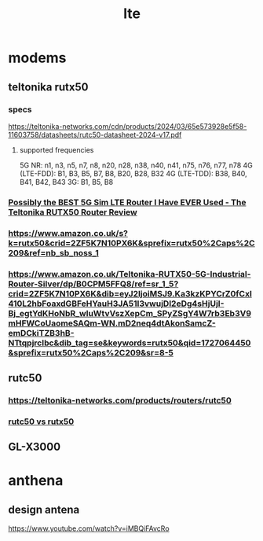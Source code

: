 :PROPERTIES:
:ID:       1A96D58E-6129-4E2D-84DC-487E2E05B935
:END:
#+title: lte
* modems
** teltonika rutx50
*** specs
https://teltonika-networks.com/cdn/products/2024/03/65e573928e5f58-11603758/datasheets/rutc50-datasheet-2024-v17.pdf
**** supported frequencies
5G NR: n1, n3, n5, n7, n8, n20, n28, n38,
n40, n41, n75, n76, n77, n78
4G (LTE-FDD): B1, B3, B5, B7, B8, B20, B28,
B32
4G (LTE-TDD): B38, B40, B41, B42, B43
3G: B1, B5, B8
*** [[https://www.youtube.com/watch?v=i9_vQEG0ipo][Possibly the BEST 5G Sim LTE Router I Have EVER Used - The Teltonika RUTX50 Router Review]]
*** https://www.amazon.co.uk/s?k=rutx50&crid=2ZF5K7N10PX6K&sprefix=rutx50%2Caps%2C209&ref=nb_sb_noss_1
*** https://www.amazon.co.uk/Teltonika-RUTX50-5G-Industrial-Router-Silver/dp/B0CPM5FFQ8/ref=sr_1_5?crid=2ZF5K7N10PX6K&dib=eyJ2IjoiMSJ9.Ka3kzKPYCrZ0fCxl410L2hbFoaxdGBFeHYauH3JA51l3vwujDl2eDg4sHjUjI-Bj_egtYdKHoNbR_wluWtvVszXepCm_SPyZSgY4W7rb3Eb3V9mHFWCoUaomeSAQm-WN.mD2neq4dtAkonSamcZ-emDCkiTZB3hB-NTtqpjrclbc&dib_tag=se&keywords=rutx50&qid=1727064450&sprefix=rutx50%2Caps%2C209&sr=8-5
** rutc50
*** https://teltonika-networks.com/products/routers/rutc50
*** [[https://www.youtube.com/watch?v=DHhSHfMUPpA][rutc50 vs rutx50]]
** GL-X3000
* anthena
** design antena
https://www.youtube.com/watch?v=iMBQiFAvcRo
